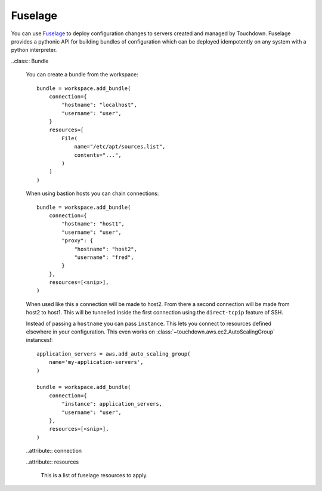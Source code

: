 ========
Fuselage
========

You can use `Fuselage`_ to deploy configuration changes to servers created and
managed by Touchdown. Fuselage provides a pythonic API for building bundles of
configuration which can be deployed idempotently on any system with a python
interpreter.

.. _Fuselage: https://github.com/yaybu/fuselage


..class:: Bundle

    You can create a bundle from the workspace::

        bundle = workspace.add_bundle(
            connection={
                "hostname": "localhost",
                "username": "user",
            }
            resources=[
                File(
                    name="/etc/apt/sources.list",
                    contents="...",
                )
            ]
        )

    When using bastion hosts you can chain connections::

        bundle = workspace.add_bundle(
            connection={
                "hostname": "host1",
                "username": "user",
                "proxy": {
                    "hostname": "host2",
                    "username": "fred",
                }
            },
            resources=[<snip>],
        )

    When used like this a connection will be made to host2. From there a second
    connection will be made from host2 to host1. This will be tunnelled inside
    the first connection using the ``direct-tcpip`` feature of SSH.

    Instead of passing a ``hostname`` you can pass ``instance``. This lets you
    connect to resources defined elsewhere in your configuration. This even
    works on :class:`~touchdown.aws.ec2.AutoScalingGroup` instances!::

        application_servers = aws.add_auto_scaling_group(
            name='my-application-servers',
        )

        bundle = workspace.add_bundle(
            connection={
                "instance": application_servers,
                "username": "user",
            },
            resources=[<snip>],
        )

    ..attribute:: connection

    ..attribute:: resources

        This is a list of fuselage resources to apply.

